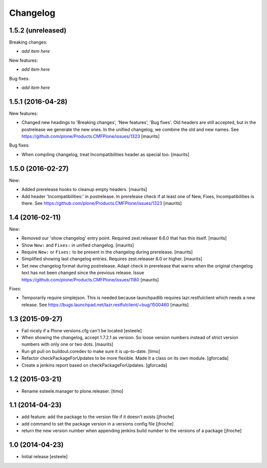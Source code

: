 Changelog
=========

1.5.2 (unreleased)
------------------

Breaking changes:

- *add item here*

New features:

- *add item here*

Bug fixes:

- *add item here*


1.5.1 (2016-04-28)
------------------

New features:

- Changed new headings to 'Breaking changes', 'New features', 'Bug
  fixes'.  Old headers are still accepted, but in the postrelease we
  generate the new ones.  In the unified changelog, we combine the old
  and new names.
  See https://github.com/plone/Products.CMFPlone/issues/1323
  [maurits]

Bug fixes:

- When compiling changelog, treat Incompatibilities header as special
  too.  [maurits]


1.5.0 (2016-02-27)
------------------

New:

- Added prerelease hooks to cleanup empty headers.  [maurits]

- Add header 'Incompatibilities:' in postrelease.  In prerelease check
  if at least one of New, Fixes, Incompatibilities is there.
  See https://github.com/plone/Products.CMFPlone/issues/1323  [maurits]


1.4 (2016-02-11)
----------------

New:

- Removed our 'show changelog' entry point.  Required zest.releaser
  6.6.0 that has this itself.  [maurits]

- Show ``New:`` and ``Fixes:`` in unified changelog.  [maurits]

- Require ``New:`` or ``Fixes:`` to be present in the changelog during
  prerelease.
  [maurits]

- Simplified showing last changelog entries.  Requires zest.releaser
  6.0 or higher.
  [maurits]

- Set new changelog format during postrelease.  Adapt check in
  prerelease that warns when the original changelog text has not been
  changed since the previous release.
  Issue https://github.com/plone/Products.CMFPlone/issues/1180
  [maurits]

Fixes:

- Temporarily require simplejson. This is needed because launchpadlib
  requires lazr.restfulclient which needs a new release.  See
  https://bugs.launchpad.net/lazr.restfulclient/+bug/1500460  [maurits]


1.3 (2015-09-27)
----------------

- Fail nicely if a Plone versions.cfg can't be located
  [esteele]

- When showing the changelog, accept 1.7.2.1 as version.  So loose
  version numbers instead of strict version numbers with only one or
  two dots.
  [maurits]

- Run git pull on buildout.coredev to make sure it is up-to-date.
  [timo]

- Refactor checkPackageForUpdates to be more flexible. Made it a class
  on its own module.
  [gforcada]

- Create a jenkins report based on checkPackageForUpdates.
  [gforcada]


1.2 (2015-03-21)
----------------

- Rename esteele.manager to plone.releaser.
  [timo]


1.1 (2014-04-23)
----------------

- add feature: add the package to the version file if it doesn't exists
  [jfroche]

- add command to set the package version in a versions config file
  [jfroche]

- return the new version number when appending jenkins build number to the versions of a package
  [jfroche]


1.0 (2014-04-23)
----------------

- Initial release
  [esteele]
